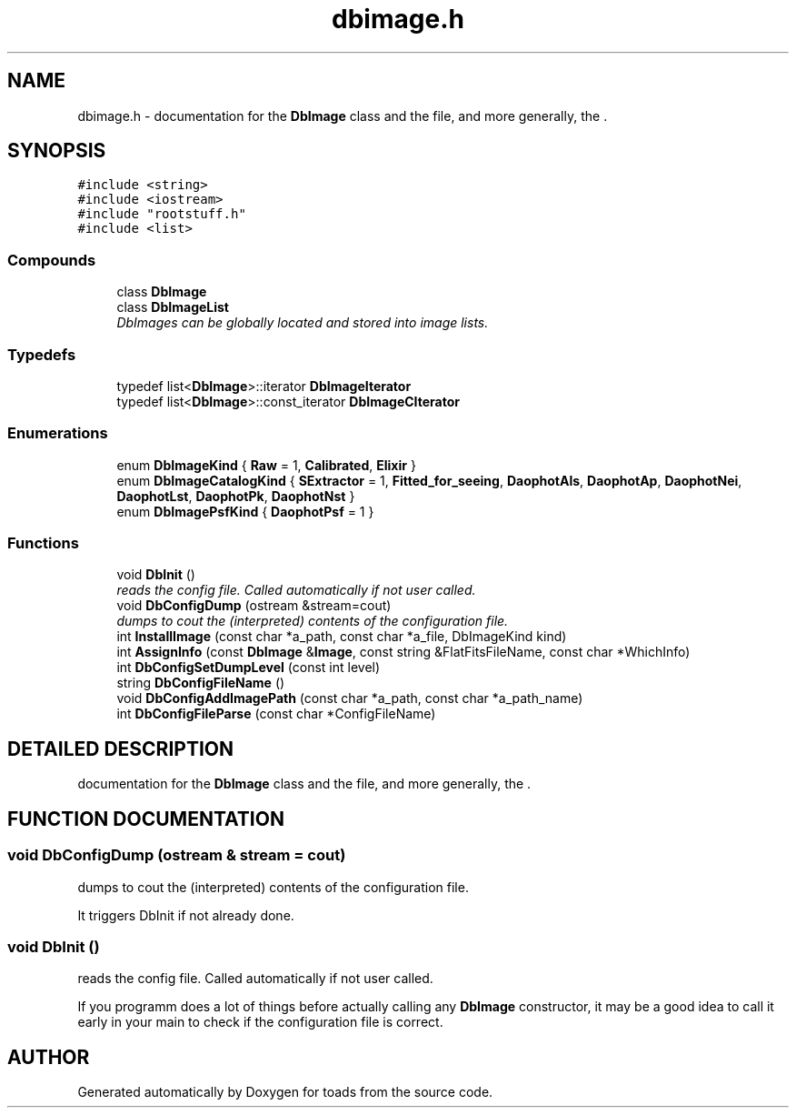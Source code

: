 .TH "dbimage.h" 3 "8 Feb 2004" "toads" \" -*- nroff -*-
.ad l
.nh
.SH NAME
dbimage.h \- documentation for the \fBDbImage\fR class and the  file, and more generally, the . 
.SH SYNOPSIS
.br
.PP
\fC#include <string>\fR
.br
\fC#include <iostream>\fR
.br
\fC#include "rootstuff.h"\fR
.br
\fC#include <list>\fR
.br
.SS Compounds

.in +1c
.ti -1c
.RI "class \fBDbImage\fR"
.br
.ti -1c
.RI "class \fBDbImageList\fR"
.br
.RI "\fIDbImages can be globally located and stored into image lists.\fR"
.in -1c
.SS Typedefs

.in +1c
.ti -1c
.RI "typedef list<\fBDbImage\fR>::iterator \fBDbImageIterator\fR"
.br
.ti -1c
.RI "typedef list<\fBDbImage\fR>::const_iterator \fBDbImageCIterator\fR"
.br
.in -1c
.SS Enumerations

.in +1c
.ti -1c
.RI "enum \fBDbImageKind\fR { \fBRaw\fR =  1, \fBCalibrated\fR, \fBElixir\fR }"
.br
.ti -1c
.RI "enum \fBDbImageCatalogKind\fR { \fBSExtractor\fR =  1, \fBFitted_for_seeing\fR, \fBDaophotAls\fR, \fBDaophotAp\fR, \fBDaophotNei\fR, \fBDaophotLst\fR, \fBDaophotPk\fR, \fBDaophotNst\fR }"
.br
.ti -1c
.RI "enum \fBDbImagePsfKind\fR { \fBDaophotPsf\fR =  1 }"
.br
.in -1c
.SS Functions

.in +1c
.ti -1c
.RI "void \fBDbInit\fR ()"
.br
.RI "\fIreads the config file. Called automatically if not user called.\fR"
.ti -1c
.RI "void \fBDbConfigDump\fR (ostream &stream=cout)"
.br
.RI "\fIdumps to cout the (interpreted) contents of the configuration file.\fR"
.ti -1c
.RI "int \fBInstallImage\fR (const char *a_path, const char *a_file, DbImageKind kind)"
.br
.ti -1c
.RI "int \fBAssignInfo\fR (const \fBDbImage\fR &\fBImage\fR, const string &FlatFitsFileName, const char *WhichInfo)"
.br
.ti -1c
.RI "int \fBDbConfigSetDumpLevel\fR (const int level)"
.br
.ti -1c
.RI "string \fBDbConfigFileName\fR ()"
.br
.ti -1c
.RI "void \fBDbConfigAddImagePath\fR (const char *a_path, const char *a_path_name)"
.br
.ti -1c
.RI "int \fBDbConfigFileParse\fR (const char *ConfigFileName)"
.br
.in -1c
.SH DETAILED DESCRIPTION
.PP 
documentation for the \fBDbImage\fR class and the  file, and more generally, the .
.PP
.PP
.SH FUNCTION DOCUMENTATION
.PP 
.SS void DbConfigDump (ostream & stream = cout)
.PP
dumps to cout the (interpreted) contents of the configuration file.
.PP
It triggers DbInit if not already done. 
.SS void DbInit ()
.PP
reads the config file. Called automatically if not user called.
.PP
If you programm does a lot of things before actually calling any \fBDbImage\fR constructor,  it may be a good idea to call it early in your main to check if the configuration file is correct. 
.SH AUTHOR
.PP 
Generated automatically by Doxygen for toads from the source code.